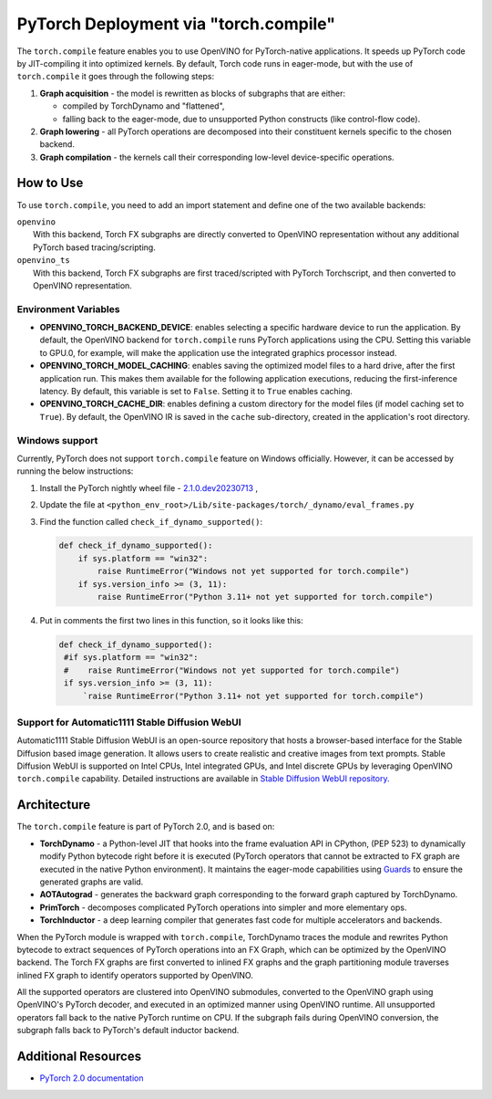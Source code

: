 .. {#pytorch_2_0_torch_compile}

PyTorch Deployment via "torch.compile"
======================================



The ``torch.compile`` feature enables you to use OpenVINO for PyTorch-native applications. 
It speeds up PyTorch code by JIT-compiling it into optimized kernels.
By default, Torch code runs in eager-mode, but with the use of ``torch.compile`` it goes through the following steps:

1. **Graph acquisition** - the model is rewritten as blocks of subgraphs that are either:

   * compiled by TorchDynamo and "flattened",
   * falling back to the eager-mode, due to unsupported Python constructs (like control-flow code).

2. **Graph lowering** - all PyTorch operations are decomposed into their constituent kernels specific to the chosen backend.
3. **Graph compilation** - the kernels call their corresponding low-level device-specific operations.



How to Use
#################

To use ``torch.compile``, you need to add an import statement and define one of the two available backends:

| ``openvino``
|   With this backend, Torch FX subgraphs are directly converted to OpenVINO representation without any additional PyTorch based tracing/scripting.

| ``openvino_ts``
|   With this backend, Torch FX subgraphs are first traced/scripted with PyTorch Torchscript, and then converted to OpenVINO representation.


.. tab-set::

   .. tab-item:: openvino
      :sync: backend-openvino

      .. code-block:: console

         import openvino.torch 
         ...
         model = torch.compile(model, backend='openvino')

      Execution diagram:

      .. image:: _static/images/torch_compile_backend_openvino.svg
         :width: 992px
         :height: 720px
         :scale: 60%
         :align: center

   .. tab-item:: openvino_ts
      :sync: backend-openvino-ts

      .. code-block:: console

         import openvino.torch
         ...
         model = torch.compile(model, backend='openvino_ts')

      Execution diagram:

      .. image:: _static/images/torch_compile_backend_openvino_ts.svg
         :width: 1088px
         :height: 720px
         :scale: 60%
         :align: center


Environment Variables
+++++++++++++++++++++++++++

* **OPENVINO_TORCH_BACKEND_DEVICE**: enables selecting a specific hardware device to run the application. 
  By default, the OpenVINO backend for ``torch.compile`` runs PyTorch applications using the CPU. Setting 
  this variable to GPU.0, for example, will make the application use the integrated graphics processor instead.
* **OPENVINO_TORCH_MODEL_CACHING**: enables saving the optimized model files to a hard drive, after the first application run.
  This makes them available for the following application executions, reducing the first-inference latency.
  By default, this variable is set to ``False``. Setting it to ``True`` enables caching.
* **OPENVINO_TORCH_CACHE_DIR**: enables defining a custom directory for the model files (if model caching set to ``True``).
  By default, the OpenVINO IR is saved in the ``cache`` sub-directory, created in the application's root directory. 

Windows support
++++++++++++++++++++++++++

Currently, PyTorch does not support ``torch.compile`` feature on Windows officially. However, it can be accessed by running
the below instructions:

1. Install the PyTorch nightly wheel file - `2.1.0.dev20230713 <https://download.pytorch.org/whl/nightly/cpu/torch-2.1.0.dev20230713%2Bcpu-cp38-cp38-win_amd64.whl>`__ ,
2. Update the file at ``<python_env_root>/Lib/site-packages/torch/_dynamo/eval_frames.py``
3. Find the function called ``check_if_dynamo_supported()``:

   .. code-block:: console

      def check_if_dynamo_supported():
          if sys.platform == "win32":
              raise RuntimeError("Windows not yet supported for torch.compile")
          if sys.version_info >= (3, 11):
              raise RuntimeError("Python 3.11+ not yet supported for torch.compile")

4. Put in comments the first two lines in this function, so it looks like this:

   .. code-block:: console

      def check_if_dynamo_supported():
       #if sys.platform == "win32":
       #    raise RuntimeError("Windows not yet supported for torch.compile")
       if sys.version_info >= (3, 11):
           `raise RuntimeError("Python 3.11+ not yet supported for torch.compile")


Support for Automatic1111 Stable Diffusion WebUI
+++++++++++++++++++++++++++++++++++++++++++++++++++++++++++

Automatic1111 Stable Diffusion WebUI is an open-source repository that hosts a browser-based interface for the Stable Diffusion 
based image generation. It allows users to create realistic and creative images from text prompts. 
Stable Diffusion WebUI is supported on Intel CPUs, Intel integrated GPUs, and Intel discrete GPUs by leveraging OpenVINO 
``torch.compile`` capability. Detailed instructions are available in 
`Stable Diffusion WebUI repository. <https://github.com/openvinotoolkit/stable-diffusion-webui/wiki/Installation-on-Intel-Silicon>`__


Architecture
#################

The ``torch.compile`` feature is part of PyTorch 2.0, and is based on:

* **TorchDynamo** - a Python-level JIT that hooks into the frame evaluation API in CPython,
  (PEP 523) to dynamically modify Python bytecode right before it is executed (PyTorch operators 
  that cannot be extracted to FX graph are executed in the native Python environment). 
  It maintains the eager-mode capabilities using 
  `Guards <https://pytorch.org/docs/stable/dynamo/guards-overview.html>`__ to ensure the 
  generated graphs are valid.

* **AOTAutograd** - generates the backward graph corresponding to the forward graph captured by TorchDynamo.
* **PrimTorch** - decomposes complicated PyTorch operations into simpler and more elementary ops.
* **TorchInductor** - a deep learning compiler that generates fast code for multiple accelerators and backends.




When the PyTorch module is wrapped with ``torch.compile``, TorchDynamo traces the module and 
rewrites Python bytecode to extract sequences of PyTorch operations into an FX Graph,
which can be optimized by the OpenVINO backend. The Torch FX graphs are first converted to 
inlined FX graphs and the graph partitioning module traverses inlined FX graph to identify 
operators supported by OpenVINO. 

All the supported operators are clustered into OpenVINO submodules, converted to the OpenVINO 
graph using OpenVINO's PyTorch decoder, and executed in an optimized manner using OpenVINO runtime. 
All unsupported operators fall back to the native PyTorch runtime on CPU. If the subgraph 
fails during OpenVINO conversion, the subgraph falls back to PyTorch's default inductor backend.



Additional Resources
############################

* `PyTorch 2.0 documentation <https://pytorch.org/docs/stable/index.html>`_


